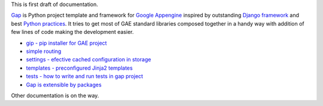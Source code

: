 This is first draft of documentation.

`Gap <https://pypi.python.org/pypi/gap>`__ is Python project template and framework for `Google Appengine <https://developers.google.com/appengine/>`__ inspired by outstanding `Django framework <djangoproject.org>`__ and best `Python practices <https://www.google.com/search?q=python+best+practices+pip+virtualenv+tests>`__. It tries to get most of GAE standard libraries composed together in a handy way with addition of few lines of code making the development easier.

- `gip - pip installer for GAE project <gip.rst>`__
- `simple routing <routes.rst>`__
- `settings - efective cached configuration in storage <settings.rst>`__
- `templates - preconfigured Jinja2 templates <template.rst>`__
- `tests - how to write and run tests in gap project <testing.rst>`__
- `Gap is extensible by packages <modules.rst>`__

Other documentation is on the way.
